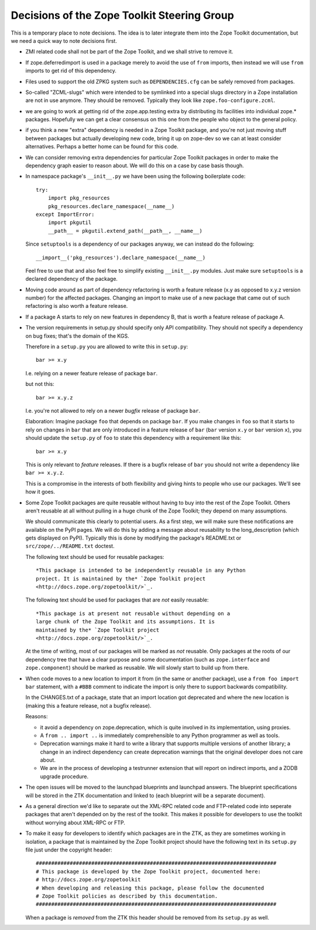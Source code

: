 Decisions of the Zope Toolkit Steering Group
============================================

This is a temporary place to note decisions. The idea is to later
integrate them into the Zope Toolkit documentation, but we need a
quick way to note decisions first.

* ZMI related code shall not be part of the Zope Toolkit, and we
  shall strive to remove it.

* If zope.deferredimport is used in a package merely to avoid the use
  of ``from`` imports, then instead we will use ``from`` imports to
  get rid of this dependency.

* Files used to support the old ZPKG system such as ``DEPENDENCIES.cfg``
  can be safely removed from packages.

* So-called "ZCML-slugs" which were intended to be symlinked into a
  special slugs directory in a Zope installation are not in use
  anymore.  They should be removed. Typically they look like
  ``zope.foo-configure.zcml``.

* we are going to work at getting rid of the zope.app.testing extra by
  distributing its facilities into individual zope.*
  packages. Hopefully we can get a clear consensus on this one from
  the people who object to the general policy.

* if you think a new "extra" dependency is needed in a Zope Toolkit
  package, and you're not just moving stuff between packages but
  actually developing new code, bring it up on zope-dev so we can at
  least consider alternatives. Perhaps a better home can be found for
  this code.

* We can consider removing extra dependencies for particular Zope
  Toolkit packages in order to make the dependency graph easier to
  reason about. We will do this on a case by case basis though.
  
* In namespace package's ``__init__.py`` we have been using the following
  boilerplate code::

    try:
        import pkg_resources
        pkg_resources.declare_namespace(__name__)
    except ImportError:
        import pkgutil
        __path__ = pkgutil.extend_path(__path__, __name__)

  Since ``setuptools`` is a dependency of our packages anyway, we 
  can instead do the following::

      __import__('pkg_resources').declare_namespace(__name__)

  Feel free to use that and also feel free to simplify existing
  ``__init__.py`` modules. Just make sure ``setuptools`` is a declared
  dependency of the package.

* Moving code around as part of dependency refactoring is worth a
  feature release (x.y as opposed to x.y.z version number) for the
  affected packages. Changing an import to make use of a new package
  that came out of such refactoring is also worth a feature release.

* If a package A starts to rely on new features in dependency B,
  that is worth a feature release of package A.

* The version requirements in setup.py should specify only API
  compatibility.  They should not specify a dependency on bug fixes;
  that's the domain of the KGS.

  Therefore in a ``setup.py`` you are allowed to write this in ``setup.py``::

    bar >= x.y

  I.e. relying on a newer feature release of package ``bar``.

  but not this::

    bar >= x.y.z

  I.e. you're not allowed to rely on a newer *bugfix* release of
  package ``bar``.

  Elaboration: Imagine package ``foo`` that depends on package
  ``bar``. If you make changes in ``foo`` so that it starts to rely on
  changes in ``bar`` that are only introduced in a feature release of
  ``bar`` (``bar`` version ``x.y`` or ``bar`` version ``x``), you
  should update the ``setup.py`` of ``foo`` to state this dependency
  with a requirement like this::

    bar >= x.y

  This is only relevant to *feature* releases. If there is a bugfix
  release of ``bar`` you should not write a dependency like ``bar >=
  x.y.z``.

  This is a compromise in the interests of both flexibility and giving
  hints to people who use our packages. We'll see how it goes.

* Some Zope Toolkit packages are quite reusable without having to buy
  into the rest of the Zope Toolkit. Others aren't reusable at all
  without pulling in a huge chunk of the Zope Toolkit; they depend on
  many assumptions.

  We should communicate this clearly to potential users. As a first
  step, we will make sure these notifications are available on the
  PyPI pages. We will do this by adding a message about reusability to
  the long_description (which gets displayed on PyPI). Typically this
  is done by modifying the package's README.txt or
  ``src/zope/../README.txt`` doctest.

  The following text should be used for reusable packages::

    *This package is intended to be independently reusable in any Python
    project. It is maintained by the* `Zope Toolkit project
    <http://docs.zope.org/zopetoolkit/>`_.

  The following text should be used for packages that are *not*
  easily reusable::

    *This package is at present not reusable without depending on a
    large chunk of the Zope Toolkit and its assumptions. It is
    maintained by the* `Zope Toolkit project
    <http://docs.zope.org/zopetoolkit/>`_.

  At the time of writing, most of our packages will be marked as *not*
  reusable. Only packages at the roots of our dependency tree that
  have a clear purpose and some documentation (such as
  ``zope.interface`` and ``zope.component``) should be marked as
  reusable. We will slowly start to build up from there.

* When code moves to a new location to import it from (in the same or
  another package), use a ``from foo import bar`` statement, with a
  ``#BBB`` comment to indicate the import is only there to support
  backwards compatibility.

  In the CHANGES.txt of a package, state that an import location got
  deprecated and where the new location is (making this a feature
  release, not a bugfix release).

  Reasons:

  * it avoid a dependency on zope.deprecation, which is quite involved
    in its implementation, using proxies.

  * A ``from .. import ..`` is immediately comprehensible to any
    Python programmer as well as tools.
  
  * Deprecation warnings make it hard to write a library that supports
    multiple versions of another library; a change in an indirect
    dependency can create deprecation warnings that the original
    developer does not care about.

  * We are in the process of developing a testrunner extension that
    will report on indirect imports, and a ZODB upgrade procedure.

* The open issues will be moved to the launchpad blueprints and
  launchpad answers. The blueprint specifications will be stored in
  the ZTK documentation and linked to (each blueprint will be a
  separate document).

* As a general direction we'd like to separate out the XML-RPC related
  code and FTP-related code into seperate packages that aren't
  depended on by the rest of the toolkit. This makes it possible for
  developers to use the toolkit without worrying about XML-RPC or FTP.

* To make it easy for developers to identify which packages are in the
  ZTK, as they are sometimes working in isolation, a package that is
  maintained by the Zope Toolkit project should have the following
  text in its ``setup.py`` file just under the copyright header::

    ##############################################################################
    # This package is developed by the Zope Toolkit project, documented here:
    # http://docs.zope.org/zopetoolkit
    # When developing and releasing this package, please follow the documented
    # Zope Toolkit policies as described by this documentation.
    ##############################################################################

  When a package is *removed* from the ZTK this header should be removed
  from its ``setup.py`` as well.
